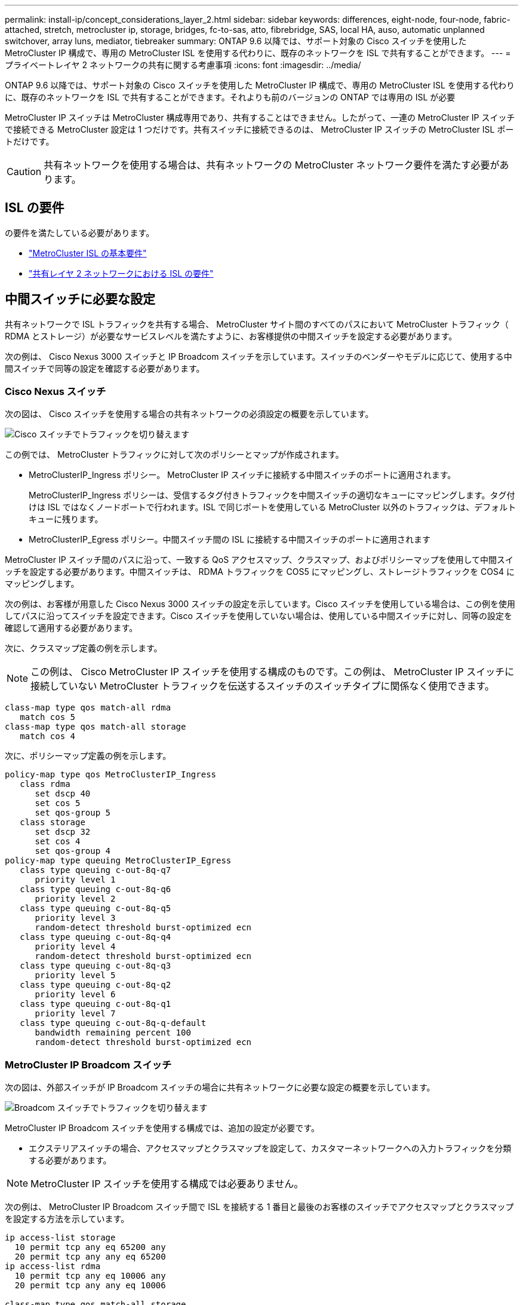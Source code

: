---
permalink: install-ip/concept_considerations_layer_2.html 
sidebar: sidebar 
keywords: differences, eight-node, four-node, fabric-attached, stretch, metrocluster ip, storage, bridges, fc-to-sas, atto, fibrebridge, SAS, local HA, auso, automatic unplanned switchover, array luns, mediator, tiebreaker 
summary: ONTAP 9.6 以降では、サポート対象の Cisco スイッチを使用した MetroCluster IP 構成で、専用の MetroCluster ISL を使用する代わりに、既存のネットワークを ISL で共有することができます。 
---
= プライベートレイヤ 2 ネットワークの共有に関する考慮事項
:icons: font
:imagesdir: ../media/


[role="lead"]
ONTAP 9.6 以降では、サポート対象の Cisco スイッチを使用した MetroCluster IP 構成で、専用の MetroCluster ISL を使用する代わりに、既存のネットワークを ISL で共有することができます。それよりも前のバージョンの ONTAP では専用の ISL が必要

MetroCluster IP スイッチは MetroCluster 構成専用であり、共有することはできません。したがって、一連の MetroCluster IP スイッチで接続できる MetroCluster 設定は 1 つだけです。共有スイッチに接続できるのは、 MetroCluster IP スイッチの MetroCluster ISL ポートだけです。


CAUTION: 共有ネットワークを使用する場合は、共有ネットワークの MetroCluster ネットワーク要件を満たす必要があります。



== ISL の要件

の要件を満たしている必要があります。

* link:../install-ip/concept_considerations_isls.html#basic-metrocluster-isl-requirements["MetroCluster ISL の基本要件"]
* link:../install-ip/concept_considerations_isls.html#isl-requirements-in-shared-layer-2-networks["共有レイヤ 2 ネットワークにおける ISL の要件"]




== 中間スイッチに必要な設定

共有ネットワークで ISL トラフィックを共有する場合、 MetroCluster サイト間のすべてのパスにおいて MetroCluster トラフィック（ RDMA とストレージ）が必要なサービスレベルを満たすように、お客様提供の中間スイッチを設定する必要があります。

次の例は、 Cisco Nexus 3000 スイッチと IP Broadcom スイッチを示しています。スイッチのベンダーやモデルに応じて、使用する中間スイッチで同等の設定を確認する必要があります。



=== Cisco Nexus スイッチ

次の図は、 Cisco スイッチを使用する場合の共有ネットワークの必須設定の概要を示しています。

image::../media/switch_traffic_with_cisco_switches.png[Cisco スイッチでトラフィックを切り替えます]

この例では、 MetroCluster トラフィックに対して次のポリシーとマップが作成されます。

* MetroClusterIP_Ingress ポリシー。 MetroCluster IP スイッチに接続する中間スイッチのポートに適用されます。
+
MetroClusterIP_Ingress ポリシーは、受信するタグ付きトラフィックを中間スイッチの適切なキューにマッピングします。タグ付けは ISL ではなくノードポートで行われます。ISL で同じポートを使用している MetroCluster 以外のトラフィックは、デフォルトキューに残ります。

* MetroClusterIP_Egress ポリシー。中間スイッチ間の ISL に接続する中間スイッチのポートに適用されます


MetroCluster IP スイッチ間のパスに沿って、一致する QoS アクセスマップ、クラスマップ、およびポリシーマップを使用して中間スイッチを設定する必要があります。中間スイッチは、 RDMA トラフィックを COS5 にマッピングし、ストレージトラフィックを COS4 にマッピングします。

次の例は、お客様が用意した Cisco Nexus 3000 スイッチの設定を示しています。Cisco スイッチを使用している場合は、この例を使用してパスに沿ってスイッチを設定できます。Cisco スイッチを使用していない場合は、使用している中間スイッチに対し、同等の設定を確認して適用する必要があります。

次に、クラスマップ定義の例を示します。


NOTE: この例は、 Cisco MetroCluster IP スイッチを使用する構成のものです。この例は、 MetroCluster IP スイッチに接続していない MetroCluster トラフィックを伝送するスイッチのスイッチタイプに関係なく使用できます。

[listing]
----
class-map type qos match-all rdma
   match cos 5
class-map type qos match-all storage
   match cos 4
----
次に、ポリシーマップ定義の例を示します。

[listing]
----
policy-map type qos MetroClusterIP_Ingress
   class rdma
      set dscp 40
      set cos 5
      set qos-group 5
   class storage
      set dscp 32
      set cos 4
      set qos-group 4
policy-map type queuing MetroClusterIP_Egress
   class type queuing c-out-8q-q7
      priority level 1
   class type queuing c-out-8q-q6
      priority level 2
   class type queuing c-out-8q-q5
      priority level 3
      random-detect threshold burst-optimized ecn
   class type queuing c-out-8q-q4
      priority level 4
      random-detect threshold burst-optimized ecn
   class type queuing c-out-8q-q3
      priority level 5
   class type queuing c-out-8q-q2
      priority level 6
   class type queuing c-out-8q-q1
      priority level 7
   class type queuing c-out-8q-q-default
      bandwidth remaining percent 100
      random-detect threshold burst-optimized ecn
----


=== MetroCluster IP Broadcom スイッチ

次の図は、外部スイッチが IP Broadcom スイッチの場合に共有ネットワークに必要な設定の概要を示しています。

image::../media/switch_traffic_with_broadcom_switches.png[Broadcom スイッチでトラフィックを切り替えます]

MetroCluster IP Broadcom スイッチを使用する構成では、追加の設定が必要です。

* エクステリアスイッチの場合、アクセスマップとクラスマップを設定して、カスタマーネットワークへの入力トラフィックを分類する必要があります。



NOTE: MetroCluster IP スイッチを使用する構成では必要ありません。

次の例は、 MetroCluster IP Broadcom スイッチ間で ISL を接続する 1 番目と最後のお客様のスイッチでアクセスマップとクラスマップを設定する方法を示しています。

[listing]
----
ip access-list storage
  10 permit tcp any eq 65200 any
  20 permit tcp any any eq 65200
ip access-list rdma
  10 permit tcp any eq 10006 any
  20 permit tcp any any eq 10006

class-map type qos match-all storage
  match access-group name storage
class-map type qos match-all rdma
  match access-group name rdma
----
* 最初のカスタマースイッチの ISL スイッチポートに入力ポリシーを割り当てる必要があります。


次に、クラスマップ定義の例を示します。


NOTE: この例は、 Cisco MetroCluster IP スイッチを使用する構成のものです。この例は、 MetroCluster IP スイッチに接続していない MetroCluster トラフィックを伝送するスイッチのスイッチタイプに関係なく使用できます。

[listing]
----
class-map type qos match-all rdma
   match cos 5
class-map type qos match-all storage
   match cos 4
----
次に、ポリシーマップ定義の例を示します。

[listing]
----
policy-map type qos MetroClusterIP_Ingress
   class rdma
      set dscp 40
      set cos 5
      set qos-group 5
   class storage
      set dscp 32
      set cos 4
      set qos-group 4
policy-map type queuing MetroClusterIP_Egress
   class type queuing c-out-8q-q7
      priority level 1
   class type queuing c-out-8q-q6
      priority level 2
   class type queuing c-out-8q-q5
      priority level 3
      random-detect threshold burst-optimized ecn
   class type queuing c-out-8q-q4
      priority level 4
      random-detect threshold burst-optimized ecn
   class type queuing c-out-8q-q3
      priority level 5
   class type queuing c-out-8q-q2
      priority level 6
   class type queuing c-out-8q-q1
      priority level 7
   class type queuing c-out-8q-q-default
      bandwidth remaining percent 100
      random-detect threshold burst-optimized ecn
----


=== お客様の中間スイッチ

* 中間顧客のスイッチの場合、出力ポリシーを ISL スイッチポートに割り当てる必要があります。
* MetroCluster トラフィックを伝送するパスにあるその他すべての内部スイッチについては、 _Cisco Nexus 3000 switchs_. のクラスマップおよびポリシーマップの例を参照してください。




== MetroCluster ネットワークトポロジの例

ONTAP 9.6 以降では、一部の共有 ISL ネットワーク構成が MetroCluster IP 構成でサポートされます。



=== 直接リンクを使用した共有ネットワーク構成

このトポロジでは、 2 つのサイトが直接リンクで接続されます。直接リンクは、波長分割多重機器（ xWDM ）またはスイッチとの間に設定できます。ISL の容量は MetroCluster トラフィック専用ではなく、他のトラフィックと共有されます。

ISL の容量が最小要件を満たしている必要があります。xWDM デバイスとスイッチのどちらを使用するかによって、適用できるネットワーク構成の組み合わせが変わります。

image::../media/mcc_ip_networking_with_shared_isls.gif[共有 ISL を使用する MCC IP ネットワーク]



=== 中間ネットワークを使用する共有インフラ

このトポロジでは、 MetroCluster IP コアスイッチのトラフィックとホストトラフィックが、ネットアップが提供したものでないネットワークを経由します。ネットワークインフラとリンク（リースされた直接リンクを含む）は、 MetroCluster 構成の外部にあります。ネットワークは一連の xWDM とスイッチで構成できますが、直接 ISL を使用した共有構成とは異なり、サイト間のリンクは直接接続ではありません。サイト間のインフラによっては、ネットワーク構成を任意に組み合わせて設定できます。中間インフラストラクチャは「クラウド」として表されます（サイト間に複数のデバイスを配置できます）が、お客様の管理下にあります。この中間インフラの処理容量は、 MetroCluster トラフィック専用ではなく、他のトラフィックと共有されます。

VLAN およびネットワーク xWDM またはスイッチの設定が、最小要件を満たしている必要があります。

image::../media/mcc_ip_networking_with_intermediate_private_networks.gif[中間プライベートネットワークを使用する MCC IP ネットワーク]



=== 2 つの MetroCluster 構成が中間ネットワークを共有します

このトポロジでは、 2 つの異なる MetroCluster 構成が同じ中間ネットワークを共有しています。この例では、 MetroCluster 1 の switch_A_1 と MetroCluster 2 の switch_A_1 が同じ中間スイッチに接続されています。

この例はわかりやすくするために簡略化したものです。

image::../media/mcc_ip_two_mccs_sharing_the_same_shared_network_sx.gif[同じ共有ネットワーク SX を共有する MCC IP 2 MCCS]



=== 2 つの MetroCluster 構成。 1 つは中間ネットワークに直接接続します

このトポロジは ONTAP 9.7 以降でサポートされています。2 つの MetroCluster 構成は同じ中間ネットワークを共有し、 1 つの MetroCluster 構成のノードは中間スイッチに直接接続されます。

MetroCluster ONE は、ネットアップの検証済みスイッチ、 ONTAP 9.6 、および共有トポロジを使用する MetroCluster 構成です。MetroCluster 2 は、ネットアップ準拠のスイッチと ONTAP 9.7 を使用した MetroCluster 構成です。


NOTE: 中間スイッチはネットアップの仕様に準拠している必要があります。

この例はわかりやすくするために簡略化したものです。

image::../media/mcc_ip_unsupported_two_mccs_direct_to_shared_switches.png[MCC IP では、 2 台の MCCS を共有スイッチに直接接続することはできません]
